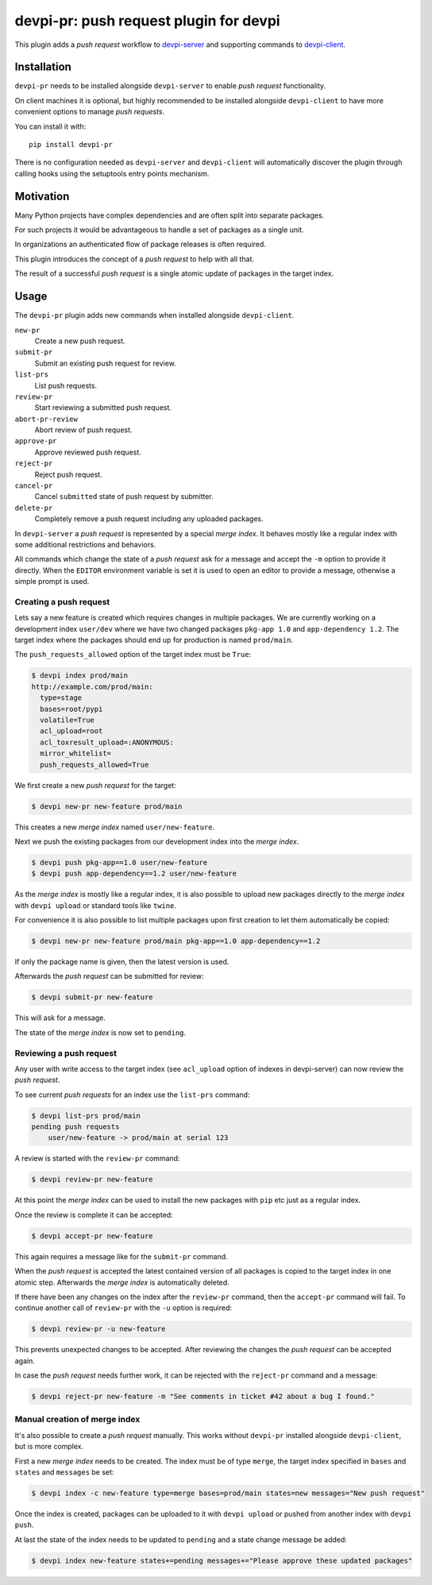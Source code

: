 =======================================
devpi-pr: push request plugin for devpi
=======================================

This plugin adds a *push request* workflow to `devpi-server`_ and supporting commands to `devpi-client`_.

.. _devpi-server: http://pypi.python.org/pypi/devpi-server
.. _devpi-client: http://pypi.python.org/pypi/devpi-client


Installation
============

``devpi-pr`` needs to be installed alongside ``devpi-server`` to enable *push request* functionality.

On client machines it is optional,
but highly recommended to be installed alongside ``devpi-client`` to have more convenient options to manage *push requests*.

You can install it with::

    pip install devpi-pr

There is no configuration needed as ``devpi-server`` and ``devpi-client`` will automatically discover the plugin through calling hooks using the setuptools entry points mechanism.


Motivation
==========

Many Python projects have complex dependencies and are often split into separate packages.

For such projects it would be advantageous to handle a set of packages as a single unit.

In organizations an authenticated flow of package releases is often required.

This plugin introduces the concept of a *push request* to help with all that.

The result of a successful *push request* is a single atomic update of packages in the target index.


Usage
=====

The ``devpi-pr`` plugin adds new commands when installed alongside ``devpi-client``.

``new-pr``
    Create a new push request.

``submit-pr``
    Submit an existing push request for review.

``list-prs``
    List push requests.

``review-pr``
    Start reviewing a submitted push request.

``abort-pr-review``
    Abort review of push request.

``approve-pr``
    Approve reviewed push request.

``reject-pr``
    Reject push request.

``cancel-pr``
    Cancel ``submitted`` state of push request by submitter.

``delete-pr``
    Completely remove a push request including any uploaded packages.


In ``devpi-server`` a *push request* is represented by a special *merge index*.
It behaves mostly like a regular index with some additional restrictions and behaviors.

All commands which change the state of a *push request* ask for a message and accept the ``-m`` option to provide it directly.
When the ``EDITOR`` environment variable is set it is used to open an editor to provide a message,
otherwise a simple prompt is used.


Creating a push request
-----------------------

Lets say a new feature is created which requires changes in multiple packages.
We are currently working on a development index ``user/dev`` where we have two changed packages ``pkg-app 1.0`` and ``app-dependency 1.2``.
The target index where the packages should end up for production is named ``prod/main``.

The ``push_requests_allowed`` option of the target index must be ``True``:

.. code-block:: bash

    $ devpi index prod/main
    http://example.com/prod/main:
      type=stage
      bases=root/pypi
      volatile=True
      acl_upload=root
      acl_toxresult_upload=:ANONYMOUS:
      mirror_whitelist=
      push_requests_allowed=True

We first create a new *push request* for the target:

.. code-block:: bash

    $ devpi new-pr new-feature prod/main

This creates a new *merge index* named ``user/new-feature``.

Next we push the existing packages from our development index into the *merge index*.

.. code-block:: bash

    $ devpi push pkg-app==1.0 user/new-feature
    $ devpi push app-dependency==1.2 user/new-feature

As the *merge index* is mostly like a regular index,
it is also possible to upload new packages directly to the *merge index* with ``devpi upload`` or standard tools like ``twine``.

For convenience it is also possible to list multiple packages upon first creation to let them automatically be copied:

.. code-block:: bash

    $ devpi new-pr new-feature prod/main pkg-app==1.0 app-dependency==1.2

If only the package name is given,
then the latest version is used.

Afterwards the *push request* can be submitted for review:

.. code-block:: bash

    $ devpi submit-pr new-feature

This will ask for a message.

The state of the *merge index* is now set to ``pending``.


Reviewing a push request
------------------------

Any user with write access to the target index (see ``acl_upload`` option of indexes in devpi-server) can now review the *push request*.

To see current *push requests* for an index use the ``list-prs`` command:

.. code-block:: bash

    $ devpi list-prs prod/main
    pending push requests
        user/new-feature -> prod/main at serial 123

A review is started with the ``review-pr`` command:

.. code-block:: bash

    $ devpi review-pr new-feature

At this point the *merge index* can be used to install the new packages with ``pip`` etc just as a regular index.

Once the review is complete it can be accepted:

.. code-block:: bash

    $ devpi accept-pr new-feature

This again requires a message like for the ``submit-pr`` command.

When the *push request* is accepted the latest contained version of all packages is copied to the target index in one atomic step.
Afterwards the *merge index* is automatically deleted.

If there have been any changes on the index after the ``review-pr`` command,
then the ``accept-pr`` command will fail.
To continue another call of ``review-pr`` with the ``-u`` option is required:

.. code-block:: bash

    $ devpi review-pr -u new-feature

This prevents unexpected changes to be accepted.
After reviewing the changes the *push request* can be accepted again.

In case the *push request* needs further work,
it can be rejected with the ``reject-pr`` command and a message:

.. code-block:: bash

    $ devpi reject-pr new-feature -m "See comments in ticket #42 about a bug I found."


Manual creation of merge index
------------------------------

It's also possible to create a *push request* manually.
This works without ``devpi-pr`` installed alongside ``devpi-client``,
but is more complex.

First a new *merge index* needs to be created.
The index must be of type ``merge``, the target index specified in ``bases`` and ``states`` and ``messages`` be set:

.. code-block:: bash

    $ devpi index -c new-feature type=merge bases=prod/main states=new messages="New push request"

Once the index is created, packages can be uploaded to it with ``devpi upload`` or pushed from another index with ``devpi push``.

At last the state of the index needs to be updated to ``pending`` and a state change message be added:

.. code-block:: bash

    $ devpi index new-feature states+=pending messages+="Please approve these updated packages"
